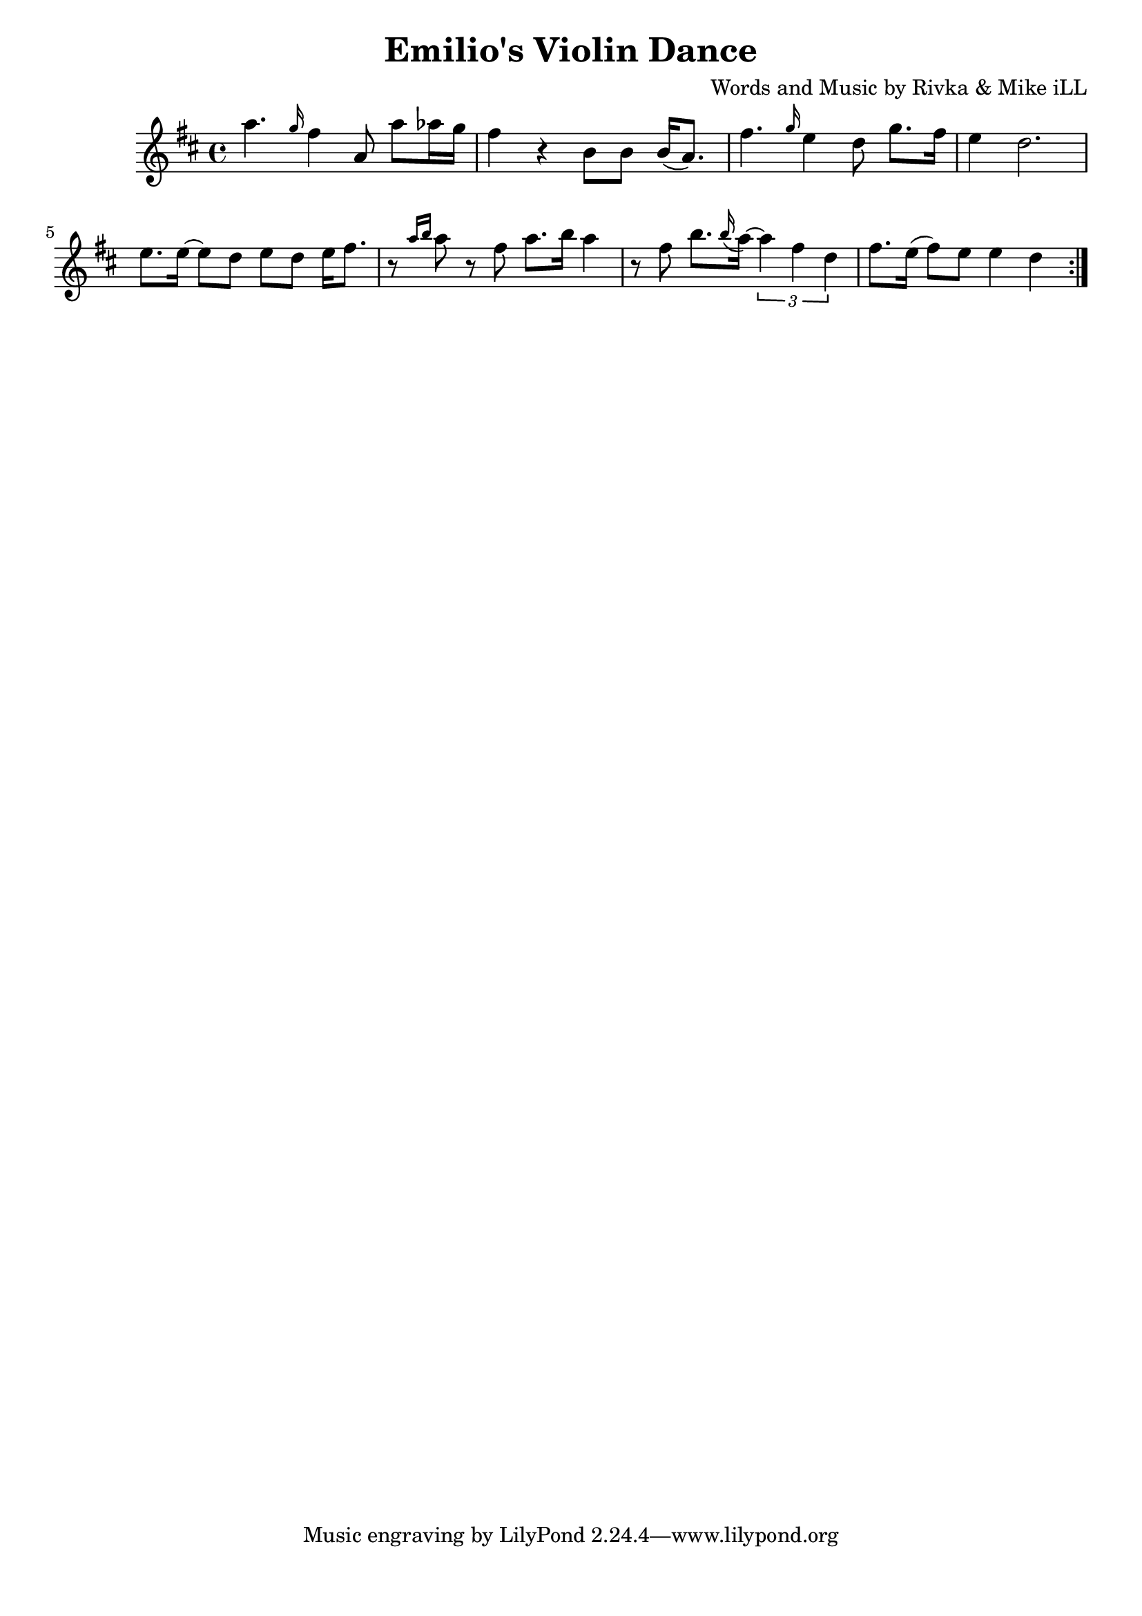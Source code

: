 \version "2.18.2"

\header {
  title = "Emilio's Violin Dance"
  composer = "Words and Music by Rivka & Mike iLL"
  tag = "Copyright R. and M. Kilmer Creative Commons Attribution-NonCommercial, BMI"
}

\paper{ print-page-number = ##f bottom-margin = 0.5\in }

melody = \relative c''' {
  \clef treble
  \key d \major
  \time 4/4
  \repeat volta 2 {
  	a4. \grace g16 fis4 a,8 a' aes16 g | fis4 r b,8 b b16( a8.) |
  	fis'4. \grace g16 e4 d8 g8. fis16 | e4 d2. |
  	e8. e16~ e8 d e d e16 fis8. | r8 \grace {a16 b16} a8 r8 fis8 a8. b16 a4 |
  	r8 fis b8. \grace b16 ( a~) \tuplet 3/2 { a4 fis d} | fis8. e16( fis8) e e4 d |
  }
 
  
  \repeat volta 2 {
  
  }
}


	


harmonies = \chordmode {
  
}

\score {
  <<
    \new ChordNames {
      \set chordChanges = ##t
      \harmonies
    }
    \new Voice = "one" { \melody }
  >>
  \layout { }
  \midi { }
}
